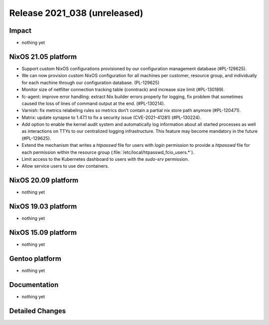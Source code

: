 .. XXX update on release :Publish Date: YYYY-MM-DD

Release 2021_038 (unreleased)
-----------------------------

Impact
^^^^^^

* nothing yet


NixOS 21.05 platform
^^^^^^^^^^^^^^^^^^^^

* Support custom NixOS configurations provisioned by our configuration
  management database (#PL-129625).
* We can now provision custom NixOS configuration for all machines per customer,
  resource group, and individually for each machine through our configuration
  database. (PL-129625)
* Monitor size of netfilter connection tracking table (conntrack) and increase
  size limit (#PL-130189).
* fc-agent: improve error handling: extract Nix builder errors properly for logging,
  fix problem that sometimes caused the loss of lines of command output at the end.
  (#PL-130214).
* Varnish: fix metrics relabeling rules so metrics don't contain a partial nix
  store path anymore (#PL-120471).
* Matrix: update synapse to 1.47.1 to fix a security issue (CVE-2021-41281) (#PL-130224).
* Add option to enable the kernel audit system and automatically log information
  about all started processes as well as interactions on TTYs to our centralized
  logging infrastructure. This feature may become mandatory in the future (#PL-129625).
* Extend the mechanism that writes a `htpasswd` file for users with `login`
  permission to provide a `htpasswd` file for each permission within the
  resource group (:file:`/etc/local/htpasswd_fcio_users.*`).
* Limit access to the Kubernetes dashboard to users with the `sudo-srv` permission.
* Allow service users to use dev containers.

NixOS 20.09 platform
^^^^^^^^^^^^^^^^^^^^

* nothing yet


NixOS 19.03 platform
^^^^^^^^^^^^^^^^^^^^

* nothing yet


NixOS 15.09 platform
^^^^^^^^^^^^^^^^^^^^

* nothing yet


Gentoo platform
^^^^^^^^^^^^^^^

* nothing yet


Documentation
^^^^^^^^^^^^^

* nothing yet


Detailed Changes
^^^^^^^^^^^^^^^^

.. vim: set spell spelllang=en:
